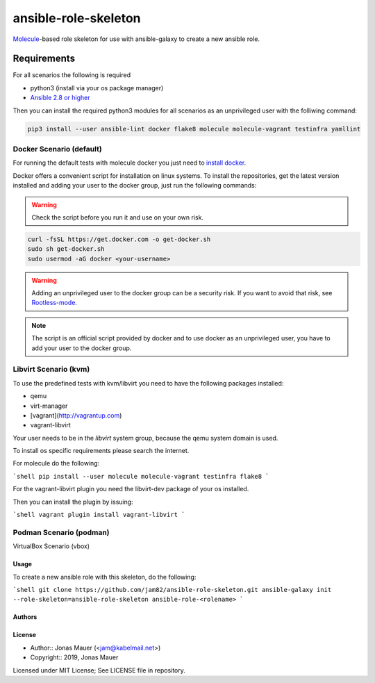 #####################
ansible-role-skeleton
#####################

`Molecule <https://molecule.readthedocs.io/en/latest/>`_-based role skeleton for use with ansible-galaxy to create a new ansible role.

************
Requirements
************

For all scenarios the following is required

* python3 (install via your os package manager)
* `Ansible 2.8 or higher <https://docs.ansible.com/ansible/latest/installation_guide/intro_installation.html>`_

Then you can install the required python3 modules for all scenarios as an unprivileged user with the folliwing command:

.. code-block:: shell

   pip3 install --user ansible-lint docker flake8 molecule molecule-vagrant testinfra yamllint

Docker Scenario (default)
=========================

For running the default tests with molecule docker you just need to `install docker <https://docs.docker.com/engine/install/>`_.

Docker offers a convenient script for installation on linux systems.
To install the repositories, get the latest version installed and adding your user to the docker group,
just run the following commands:

.. warning:: Check the script before you run it and use on your own risk.

.. code-block:: shell

    curl -fsSL https://get.docker.com -o get-docker.sh
    sudo sh get-docker.sh
    sudo usermod -aG docker <your-username>

.. warning:: Adding an unprivileged user to the docker group can be a security risk. If you want to avoid that risk, see `Rootless-mode <https://docs.docker.com/engine/security/rootless/>`_.

.. note:: The script is an official script provided by docker and to use docker as an unprivileged user, you have to add your user to the docker group.

Libvirt Scenario (kvm)
======================

To use the predefined tests with kvm/libvirt you need to have the following packages installed:

* qemu
* virt-manager
* [vagrant](http://vagrantup.com)
* vagrant-libvirt

Your user needs to be in the `libvirt` system group, because the qemu system domain is used.

To install os specific requirements please search the internet.

For molecule do the following:

```shell
pip install --user molecule molecule-vagrant testinfra flake8
```

For the vagrant-libvirt plugin you need the libvirt-dev package of your os installed.

Then you can install the plugin by issuing:

```shell
vagrant plugin install vagrant-libvirt
```

Podman Scenario (podman)
========================

VirtualBox Scenario (vbox)

Usage
-----

To create a new ansible role with this skeleton, do the following:

```shell
git clone https://github.com/jam82/ansible-role-skeleton.git
ansible-galaxy init --role-skeleton=ansible-role-skeleton ansible-role-<rolename>
```

Authors
-------

License
-------

* Author:: Jonas Mauer (<jam@kabelmail.net>)
* Copyright:: 2019, Jonas Mauer

Licensed under MIT License;
See LICENSE file in repository.
